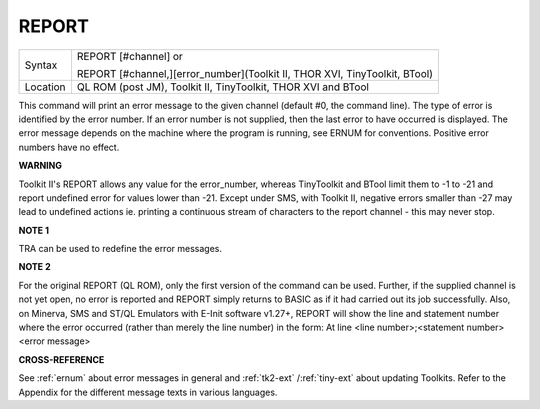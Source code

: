 ..  _report:

REPORT
======

+----------+------------------------------------------------------------------------------+
| Syntax   | REPORT [#channel] or                                                         |
|          |                                                                              |
|          | REPORT [#channel,][error\_number](Toolkit II, THOR XVI, TinyToolkit, BTool)  |
+----------+------------------------------------------------------------------------------+
| Location | QL ROM (post JM), Toolkit II, TinyToolkit, THOR XVI and BTool                |
+----------+------------------------------------------------------------------------------+

This command will print an error message to the given channel (default
#0, the command line). The type of error is identified by the error
number. If an error number is not supplied, then the last error to have
occurred is displayed. The error message depends on the machine where
the program is running, see ERNUM for conventions. Positive error
numbers have no effect.

**WARNING**

Toolkit II's REPORT allows any value for the error\_number, whereas
TinyToolkit and BTool limit them to -1 to -21 and report undefined error
for values lower than -21. Except under SMS, with Toolkit II, negative
errors smaller than -27 may lead to undefined actions ie. printing a
continuous stream of characters to the report channel - this may never
stop.

**NOTE 1**

TRA can be used to redefine the error messages.

**NOTE 2**

For the original REPORT (QL ROM), only the first version of the command
can be used. Further, if the supplied channel is not yet open, no error
is reported and REPORT simply returns to BASIC as if it had carried out
its job successfully. Also, on Minerva, SMS and ST/QL Emulators with
E-Init software v1.27+, REPORT will show the line and statement number
where the error occurred (rather than merely the line number) in the
form: At line <line number>;<statement number><error message>

**CROSS-REFERENCE**

See :ref:`ernum` about error messages in general and
:ref:`tk2-ext`
/:ref:`tiny-ext` about updating Toolkits. Refer
to the Appendix for the different message texts in various languages.

